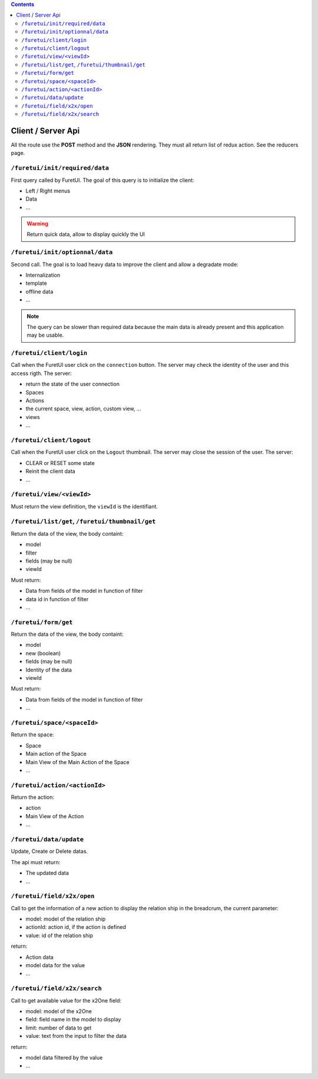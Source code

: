 .. This file is a part of the FuretUI project                                   
..
..    Copyright (C) 2014 Jean-Sebastien SUZANNE <jssuzanne@anybox.fr>
..
.. This Source Code Form is subject to the terms of the Mozilla Public License,
.. v. 2.0. If a copy of the MPL was not distributed with this file,You can
.. obtain one at http://mozilla.org/MPL/2.0/.

.. contents::

Client / Server Api
===================

All the route use the **POST** method and the **JSON** rendering. They must all 
return list of redux action. See the reducers page.

``/furetui/init/required/data``
-------------------------------

First query called by FuretUI. The goal of this query is to initialize the client:

* Left / Right menus
* Data
* ...

.. warning::

    Return quick data, allow to display quickly the UI


``/furetui/init/optionnal/data``
--------------------------------

Second call. The goal is to load heavy data to improve the client and allow a degradate
mode:

* Internalization
* template
* offline data
* ...

.. note::

    The query can be slower than required data because the main data is already present and
    this application may be usable.

``/furetui/client/login``
-------------------------

Call when the FuretUI user click on the ``connection`` button. The server may check
the identity of the user and this access rigth. The server:

* return the state of the user connection
* Spaces
* Actions
* the current space, view, action, custom view, ...
* views
* ...

``/furetui/client/logout``
-------------------------

Call when the FuretUI user click on the ``Logout`` thumbnail. The server may close
the session of the user. The server:

* CLEAR or RESET some state
* Reinit the client data
* ...

``/furetui/view/<viewId>``
--------------------------

Must return the view definition, the ``viewId`` is the identifiant.

``/furetui/list/get``, ``/furetui/thumbnail/get``
-------------------------------------------------

Return the data of the view, the body containt:

* model
* filter
* fields (may be null)
* viewId

Must return:

* Data from fields of the model in function of filter
* data id in function of filter
* ...

``/furetui/form/get``
---------------------

Return the data of the view, the body containt:

* model
* new (boolean)
* fields (may be null)
* Identity of the data
* viewId

Must return:

* Data from fields of the model in function of filter
* ...

``/furetui/space/<spaceId>``
----------------------------

Return the space:

* Space
* Main action of the Space
* Main View of the Main Action of the Space
* ...

``/furetui/action/<actionId>``
------------------------------

Return the action:

* action
* Main View of the Action
* ...

``/furetui/data/update``
------------------------

Update, Create or Delete datas.

The api must return:

* The updated data
* ...

``/furetui/field/x2x/open``
-----------------------------

Call to get the information of a new action to display the relation ship in the breadcrum, the current parameter:

* model: model of the relation ship
* actionId: action id, if the action is defined
* value: id of the relation ship

return:

* Action data
* model data for the value
* ...

``/furetui/field/x2x/search``
-----------------------------

Call to get available value for the x2One field:

* model: model of the x2One
* field: field name in the model to display
* limit: number of data to get
* value: text from the input to filter the data

return:

* model data filtered by the value
* ...
